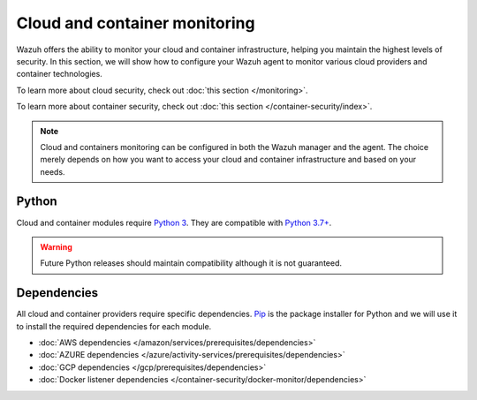 .. Copyright (C) 2015, Wazuh, Inc.

.. meta::
    :description: Learn more about the agent management in Wazuh. In this section, we will show you how to configure an agent to monitor cloud and containers.

.. _cloud_and_container_monitoring:

Cloud and container monitoring
==============================

Wazuh offers the ability to monitor your cloud and container infrastructure, helping you maintain the highest levels of
security. In this section, we will show how to configure your Wazuh agent to monitor various cloud providers and container technologies.

To learn more about cloud security, check out :doc:`this section </monitoring>`.

To learn more about container security, check out :doc:`this section </container-security/index>`.

.. note::
  Cloud and containers monitoring can be configured in both the Wazuh manager and the agent. The choice merely depends on how you want to access your cloud and container infrastructure and based on your needs.

Python
------

Cloud and container modules require `Python 3 <https://www.python.org/>`_. They are compatible with
`Python 3.7+ <https://www.python.org/downloads/>`_.

.. warning::
  Future Python releases should maintain compatibility although it is not guaranteed.

Dependencies
------------

All cloud and container providers require specific dependencies.
`Pip <https://pypi.org/project/pip/>`_ is the package installer for Python and we will use it to install the required
dependencies for each module.

- :doc:`AWS dependencies </amazon/services/prerequisites/dependencies>`
- :doc:`AZURE dependencies </azure/activity-services/prerequisites/dependencies>`
- :doc:`GCP dependencies </gcp/prerequisites/dependencies>`
- :doc:`Docker listener dependencies </container-security/docker-monitor/dependencies>`
